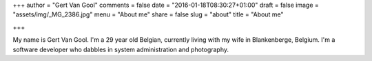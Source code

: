 +++
author = "Gert Van Gool"
comments = false
date = "2016-01-18T08:30:27+01:00"
draft = false
image = "assets/img/_MG_2386.jpg"
menu = "About me"
share = false
slug = "about"
title = "About me"

+++

My name is Gert Van Gool. I'm a 29 year old Belgian, currently living with my
wife in Blankenberge, Belgium. I'm a software developer who dabbles in system
administration and photography.
